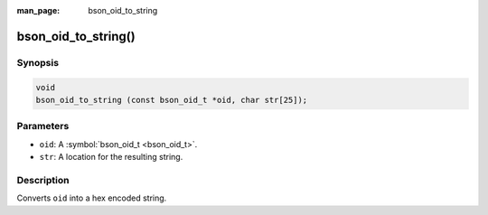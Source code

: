 :man_page: bson_oid_to_string

bson_oid_to_string()
====================

Synopsis
--------

.. code-block:: c

  void
  bson_oid_to_string (const bson_oid_t *oid, char str[25]);

Parameters
----------

* ``oid``: A :symbol:`bson_oid_t <bson_oid_t>`.
* ``str``: A location for the resulting string.

Description
-----------

Converts ``oid`` into a hex encoded string.

